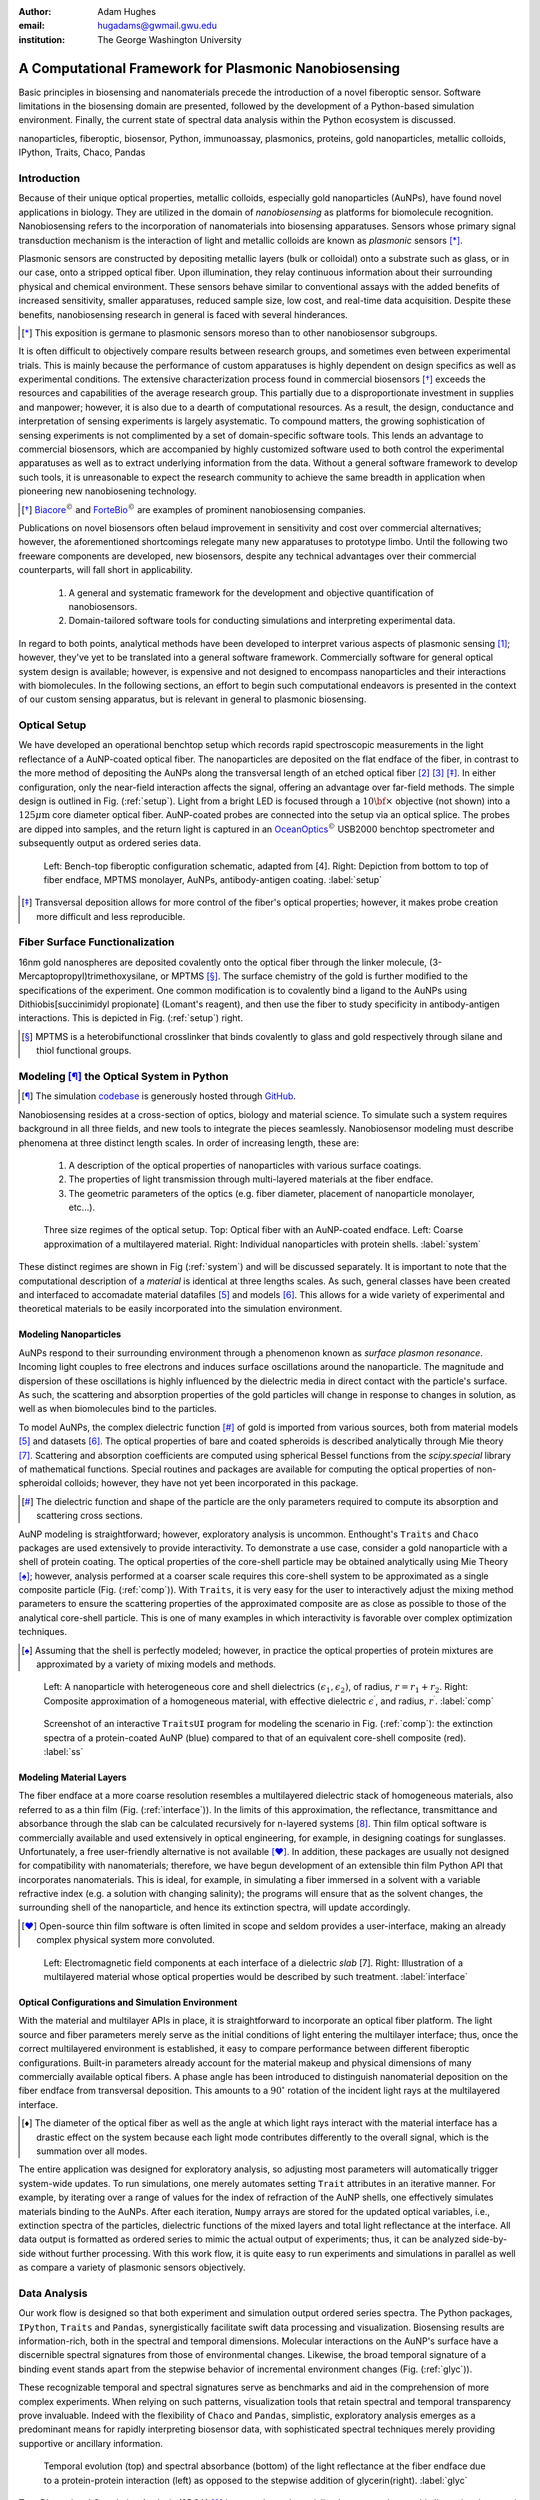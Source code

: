 :author: Adam Hughes
:email: hugadams@gwmail.gwu.edu
:institution: The George Washington University

------------------------------------------------------
A Computational Framework for Plasmonic Nanobiosensing
------------------------------------------------------

.. class:: abstract

   Basic principles in biosensing and nanomaterials precede the introduction of a novel fiberoptic sensor.  Software limitations in the biosensing domain are presented, followed by the development of a Python-based simulation environment. Finally, the current state of spectral data analysis within the Python ecosystem is discussed.

.. class:: keywords

   nanoparticles, fiberoptic, biosensor, Python, immunoassay, plasmonics, proteins, gold nanoparticles, metallic colloids, IPython, Traits, Chaco, Pandas

Introduction
------------

Because of their unique optical properties, metallic colloids, especially gold nanoparticles (AuNPs), have found novel applications in biology.  They are utilized in the domain of *nanobiosensing* as platforms for biomolecule recognition.  Nanobiosensing refers to the incorporation of nanomaterials into biosensing apparatuses.  Sensors whose primary signal transduction mechanism is the interaction of light and metallic colloids are known as *plasmonic* sensors [*]_.

Plasmonic sensors are constructed by depositing metallic layers (bulk or colloidal) onto a substrate such as glass, or in our case, onto a stripped optical fiber.  Upon illumination, they relay continuous information about their surrounding physical and chemical environment.  These sensors behave similar to conventional assays with the added benefits of increased sensitivity, smaller apparatuses, reduced sample size, low cost, and real-time data acquisition.  Despite these benefits, nanobiosensing research in general is faced with several hinderances. 

.. [*] This exposition is germane to plasmonic sensors moreso than to other nanobiosensor subgroups.

It is often difficult to objectively compare results between research groups, and sometimes even between experimental trials.  This is mainly because the performance of custom apparatuses is highly dependent on design specifics as well as experimental conditions.  The extensive characterization process found in commercial biosensors [*]_ exceeds the resources and capabilities of the average research group. This partially due to a disproportionate investment in supplies and manpower; however, it is also due to a dearth of computational resources.  As a result, the design, conductance and interpretation of sensing experiments is largely asystematic.  To compound matters, the growing sophistication of sensing experiments is not complimented by a set of domain-specific software tools.  This lends an advantage to commercial biosensors, which are accompanied by highly customized software used to both control the experimental apparatuses as well as to extract underlying information from the data. Without a general software framework to develop such tools, it is unreasonable to expect the research community to achieve the same breadth in application when pioneering new nanobiosening technology.

.. [*] Biacore_:math:`^\copyright` and ForteBio_:math:`^\copyright` are examples of prominent nanobiosensing companies.

.. _Biacore: http://www.biacore.com/lifesciences/Application_Support/index.html?viewmode=printer

.. _ForteBio: http://www.fortebio.com/company_overview.html

Publications on novel biosensors often belaud improvement in sensitivity and cost over commercial alternatives; however, the aforementioned shortcomings relegate many new apparatuses to prototype limbo.  Until the following two freeware components are developed, new biosensors, despite any technical advantages over their commercial counterparts, will fall short in applicability.

	1. A general and systematic framework for the development and objective quantification of nanobiosensors.
	2. Domain-tailored software tools for conducting simulations and interpreting experimental data.

In regard to both points, analytical methods have been developed to interpret various aspects of plasmonic sensing [1]_; however, they've yet to be translated into a general software framework.  Commercially software for general optical system design is available; however, is expensive and not designed to encompass nanoparticles and their interactions with biomolecules.  In the following sections, an effort to begin such computational endeavors is presented in the context of our custom sensing apparatus, but is relevant in general to plasmonic biosensing.


Optical Setup
-------------

We have developed an operational benchtop setup which records rapid spectroscopic measurements in the light reflectance of a AuNP-coated optical fiber. The nanoparticles are deposited on the flat endface of the fiber, in contrast to the more method of depositing the AuNPs along the transversal length of an etched optical fiber [2]_ [3]_ [*]_.   In either configuration, only the near-field interaction affects the signal, offering an advantage over far-field methods.   The simple design is outlined in Fig. (:ref:`setup`).  Light from a bright LED is focused through a :math:`10 {\bf \times}` objective (not shown) into a :math:`125 \mu \mbox{m}` core diameter optical fiber.  AuNP-coated probes are connected into the setup via an optical splice.  The probes are dipped into samples, and the return light is captured in an OceanOptics_:math:`^\copyright` USB2000 benchtop spectrometer and subsequently output as ordered series data.

.. figure:: sensor.png
   :scale: 35

   Left: Bench-top fiberoptic configuration schematic, adapted from [4].  Right: Depiction from bottom to top of fiber endface, MPTMS monolayer, AuNPs, antibody-antigen coating. :label:`setup`

.. _OceanOptics: http://www.oceanoptics.com/

.. [*] Transversal deposition allows for more control of the fiber's optical properties; however, it makes probe creation more difficult and less reproducible. 


Fiber Surface Functionalization
-------------------------------

16nm gold nanospheres are deposited covalently onto the optical fiber through the linker molecule, (3-Mercaptopropyl)trimethoxysilane, or MPTMS [*]_.  The surface chemistry of the gold is further modified to the specifications of the experiment.  One common modification is to covalently bind a ligand to the AuNPs using Dithiobis[succinimidyl propionate] (Lomant's reagent), and then use the fiber to study specificity in antibody-antigen interactions.  This is depicted in Fig. (:ref:`setup`) right.

.. [*] MPTMS is a heterobifunctional crosslinker that binds covalently to glass and gold respectively through silane and thiol functional groups.


Modeling [*]_ the Optical System in Python
------------------------------------------

.. [*] The simulation codebase_ is generously hosted through GitHub_.

.. _codebase: http://hugadams.github.com/fibersim
.. _GitHub: http://github.com



Nanobiosensing resides at a cross-section of optics, biology and material science.  To simulate such a system requires background in all three fields, and new tools to integrate the pieces seamlessly.  Nanobiosensor modeling must describe phenomena at three distinct length scales.  In order of increasing length, these are:

	1. A description of the optical properties of nanoparticles with various surface coatings.
	2. The properties of light transmission through multi-layered materials at the fiber endface.
	3. The geometric parameters of the optics (e.g. fiber diameter, placement of nanoparticle monolayer, etc...).


.. figure:: system.png
   :scale: 15

   Three size regimes of the optical setup.  Top: Optical fiber with an AuNP-coated endface.  Left: Coarse approximation of a multilayered material. Right: Individual nanoparticles with protein shells. :label:`system`

These distinct regimes are shown in Fig (:ref:`system`) and will be discussed separately. It is important to note that the computational description of a *material* is identical at three lengths scales.  As such, general classes have been created and interfaced to accomadate material datafiles [5]_ and models [6]_.  This allows for a wide variety of experimental and theoretical materials to be easily incorporated into the simulation environment.

Modeling Nanoparticles
``````````````````````
AuNPs respond to their surrounding environment through a phenomenon known as *surface plasmon resonance*.  Incoming light couples to free electrons and induces surface oscillations around the nanoparticle.  The magnitude and dispersion of these oscillations is highly influenced by the dielectric media in direct contact with the particle's surface.  As such, the scattering and absorption properties of the gold particles will change in response to changes in solution, as well as when biomolecules bind to the particles.  

To model AuNPs, the complex dielectric function [*]_ of gold is imported from various sources, both from material models [5]_ and datasets [6]_. The optical properties of bare and coated spheroids is described analytically through Mie theory [7]_.  Scattering and absorption coefficients are computed using spherical Bessel functions from the *scipy.special* library of mathematical functions.  Special routines and packages are available for computing the optical properties of non-spheroidal colloids; however, they have not yet been incorporated in this package.  

.. [*] The dielectric function and shape of the particle are the only parameters required to compute its absorption and scattering cross sections.

AuNP modeling is straightforward; however, exploratory analysis is uncommon.  Enthought's ``Traits`` and ``Chaco`` packages are used extensively to provide interactivity.  To demonstrate a use case, consider a gold nanoparticle with a shell of protein coating.  The optical properties of the core-shell particle may be obtained analytically using Mie Theory [*]_; however, analysis performed at a coarser scale requires this core-shell system to be approximated as a single composite particle (Fig. (:ref:`comp`)).  With ``Traits``, it is very easy for the user to interactively adjust the mixing method parameters to ensure the scattering properties of the approximated composite are as close as possible to those of the analytical core-shell particle.  This is one of many examples in which interactivity is favorable over complex optimization techniques.

.. [*] Assuming that the shell is perfectly modeled; however, in practice the optical properties of protein mixtures are approximated by a variety of mixing models and methods.

.. figure:: comp_nps.png
   :scale: 50

   Left: A nanoparticle with heterogeneous core and shell dielectrics :math:`(\epsilon_1, \epsilon_2)`, of radius, :math:`r=r_1 + r_2`.  Right: Composite approximation of a homogeneous material, with effective dielectric :math:`\epsilon^\prime`, and radius, :math:`r^\prime`. :label:`comp`

.. figure:: ss.png
   :scale: 25

   Screenshot of an interactive ``TraitsUI`` program for modeling the scenario in Fig. (:ref:`comp`): the extinction spectra of a protein-coated AuNP (blue) compared to that of an equivalent core-shell composite  (red). :label:`ss`

Modeling Material Layers
````````````````````````
The fiber endface at a more coarse resolution resembles a multilayered dielectric stack of homogeneous materials, also referred to as a thin film (Fig. (:ref:`interface`)).  In the limits of this approximation, the reflectance, transmittance and absorbance through the slab can be calculated recursively for n-layered systems [8]_.  Thin film optical software is commercially available and used extensively in optical engineering, for example, in designing coatings for sunglasses.  Unfortunately, a free user-friendly alternative is not available [*]_.  In addition, these packages are usually not designed for compatibility with nanomaterials; therefore, we have begun development of an extensible thin film Python API that incorporates nanomaterials.  This is ideal, for example, in simulating a fiber immersed in a solvent with a variable refractive index (e.g. a solution with changing salinity); the programs will ensure that as the solvent changes, the surrounding shell of the nanoparticle, and hence its extinction spectra, will update accordingly.

.. [*] Open-source thin film software is often limited in scope and seldom provides a user-interface, making an already complex physical system more convoluted.


.. figure:: interface_complex.png
   :scale: 80

   Left: Electromagnetic field components at each interface of a dielectric *slab* [7].  Right: Illustration of a multilayered material whose optical properties would be described by such treatment. :label:`interface`

Optical Configurations and Simulation Environment
`````````````````````````````````````````````````
With the material and multilayer APIs in place, it is straightforward to incorporate an optical fiber platform.  The light source and fiber parameters merely serve as the initial conditions of light entering the multilayer interface; thus, once the correct multilayered environment is established, it easy to compare performance between different fiberoptic configurations.  Built-in parameters already account for the material makeup and physical dimensions of many commercially available optical fibers.  A phase angle has been introduced to distinguish nanomaterial deposition on the fiber endface from transversal deposition.  This amounts to a :math:`90^{\circ}` rotation of the incident light rays at the multilayered interface. 

.. [*] The diameter of the optical fiber as well as the angle at which light rays interact with the material interface has a drastic effect on the system because each light mode contributes differently to the overall signal, which is the summation over all modes.

The entire application was designed for exploratory analysis, so adjusting most parameters will automatically trigger system-wide updates.  To run simulations, one merely automates setting ``Trait`` attributes in an iterative manner.  For example, by iterating over a range of values for the index of refraction of the AuNP shells, one effectively simulates materials binding to the AuNPs.  After each iteration, ``Numpy`` arrays are stored for the updated optical variables, i.e., extinction spectra of the particles, dielectric functions of the mixed layers and total light reflectance at the interface.  All data output is formatted as ordered series to mimic the actual output of experiments; thus, it can be analyzed side-by-side without further processing.  With this work flow, it is quite easy to run experiments and simulations in parallel as well as compare a variety of plasmonic sensors objectively.

Data Analysis
-------------

Our work flow is designed so that both experiment and simulation output ordered series spectra.  The Python packages, ``IPython``, ``Traits`` and ``Pandas``, synergistically facilitate swift data processing and visualization.  Biosensing results are information-rich, both in the spectral and temporal dimensions.  Molecular interactions on the AuNP's surface have a discernible spectral signatures from those of environmental changes.  Likewise, the broad temporal signature of a binding event stands apart from the stepwise behavior of incremental environment changes (Fig. (:ref:`glyc`)).  

These recognizable temporal and spectral signatures serve as benchmarks and aid in the comprehension of more complex experiments.  When relying on such patterns, visualization tools that retain spectral and temporal transparency prove invaluable.  Indeed with the flexibility of ``Chaco`` and ``Pandas``, simplistic, exploratory analysis emerges as a predominant means for rapidly interpreting biosensor data, with sophisticated spectral techniques merely providing supportive or ancillary information.

.. figure:: double_fib.png
   :scale: 28

   Temporal evolution (top) and spectral absorbance (bottom) of the light reflectance at the fiber endface due to a protein-protein interaction (left) as opposed to the stepwise addition of glycerin(right). :label:`glyc`

Two-Dimensional Correlation Analysis (2DCA) [9]_ is a popular and specialized way to analyze multi-dimensional spectral series by projecting the entire dataset into its orthogonal synchronous and asynchronous components.  Results are then visualized as contour maps, which consolidate the entirety of the information in the dataset to merely two plots.  Using the so-called Noda's rules, one can interpret from the plots the order in which events unfold in the system.  Although this technique is powerful and useful, it has two major drawbacks in the context of biosensing.

   1.  Noda's rules change or fail to apply in certain circumstances.
   2.  Valid interpretation becomes exceedingly difficult for multi-stage events.  

In regard to the second point, most non-trivial biosensing experiments evolve in stages (binding, unbinding, purging of the sensor surface, etc...).  It is necessary to decompose a multi-stage dataset into its constituent phases, and because of high experimental variability, this usually requires manual curation.  Indeed, it is advantageous to explore and manipulate the data simultaneously, as interaction events often commence and culminate inconspicuously.  In ``Pandas``, slicing a set of ordered series data by rows (spectral dimension) and columns (temporal dimension) is extremely easy:

.. code-block:: python

   ## Read series data from tab-delimited file
   ## into a pandas DataFrame object
   from pandas import read_csv
   data=read_csv('path to file', sep='\t')  
	
   ## Select data by column index
   data[['time1', 'time2']]  

   ## Slice data by row label (wavelength)
   data.ix[500.0:750.0]

By interfacing to ``Chaco``, and using ``Pandas'`` plotting interface, we can slice, resample and visualize interesting regions in the dataspace almost effortlessly.  

Sequestering the data into event subsets simplifies information extraction.  By applying a sliding reference point and renormalizing the data each time the slice updates (see Fig. :ref:`varplot`), consistent spectral patterns, as well as intrinsic event timescales, emerge naturally.  

Python's scientific libraries provide practical tools for dynamic visualization.  These aid in the interpretation of intricate static plots, such as the contour maps of 2DCA, and sometimes supplant them altogether.  As biosensing evolves in complexity, these robust tools will continually evolve to meet the growing demand for an accessible and robust data analysis design framework.


.. figure:: varplot.png

   Top: Absorbance plot of the real-time deposition of AuNPs onto an optical fiber.  Bottom: Time-slice later in the datasets shows that the signal is dominated by signal at the surface plasmon resonance peak for gold, :math:`\lambda_{\mbox{SPR} } \approx 520 \; \mbox{nm}`.  The exemplifies the correct timescale overwhich spectral events manifest.  :label:`varplot`

Conclusions
-----------

A benchtop nanobiosensor has been developed for the realtime detection of biomolecular interactions.  This, as well as other emergent biosensing technology, is hindered by a lack of a dedicated open-source software.  In an effort to remedy this, prototypical simulation and analysis tools have been developed to assist in our research; however, they are germane to plasmonic sensors in general.  Scientific Python libraries, especially ``Chaco`` and ``Pandas``, form the core of our data analysis toolkit and are proving invaluable for the interacting with and visualizing results.  Just as it has suffused the domains of astronomy and finance, Python seems primed to emerge as a capital design platform for biosensing and its related fields.   
 
References
----------

.. [1] Anuj K. Sharma B.D. Gupta. *fiberoptic sensor based on surface plasmon resonance with nanoparticle films.* Photonics and Nanostructures - Fundamentals and Applications, 3:30,37, 2005.

.. [2] Ching-Te Huang Chun-Ping Jen Tzu-Chien Chao. *A novel design of grooved fibers for fiber-optic localized plasmon resonance biosensors.*, 
           Sensors, 9:15, August 2009.

.. [3] Wen-Chi Tsai Pi-Ju Rini Pai. *Surface plasmon resonance-based immunosensor with oriented immobilized antibody fragments on a mixed self-assembled monolayer for the determination of staphylococcal enterotoxin b.*, MICROCHIMICA ACTA, 166(1-2):115–122, February 2009.

.. [4] Mitsui Handa Kajikawa. *Optical fiber affinity biosensor based on localized surface plasmon resonance.*, 
	   Applied Physics Letters, 85(18):320–340, November 2004.

.. [5] Etchegoin Ru Meyer.  *An analytic model for the optical properties of gold.* The Journal of chemical Physics, 125, 164705, 2006.

.. [6] Christy, Johnson.   *Optical Constants of Noble Metals.* Physics Review, 6 B:4370-4379, 1972.

.. [7] Bohren Huffman.  *Absorption and scattering of light by small particles*, Wiley Publishing, 1983.

.. [8] Orfanidis, Sophocles.  *Electromagnetic Waves and Antennas.* 2008

.. [9] Yukihiro Ozaki Isao Noda. *Two-Dimensional Correlation Spectroscopy.* Wiley, 2004.


